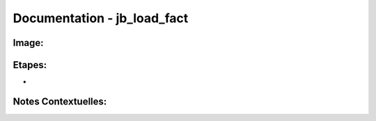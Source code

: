 
Documentation - jb_load_fact
************************

Image: 
===================
.. image:: tr_dim1.png

Etapes: 
===================
- 

Notes Contextuelles: 
===================

